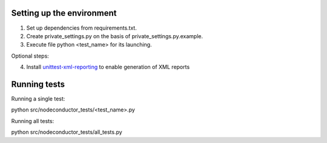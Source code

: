 Setting up the environment
==========================

1. Set up dependencies from requirements.txt.
2. Create private_settings.py on the basis of private_settings.py.example.
3. Execute file python <test_name> for its launching.

Optional steps:

4. Install `unittest-xml-reporting <https://pypi.python.org/pypi/unittest-xml-reporting>`_ to enable generation of XML reports

Running tests
=============

Running a single test:

.. code:: sh
python src/nodeconductor_tests/<test_name>.py
::

Running all tests:

.. code:: sh
python src/nodeconductor_tests/all_tests.py
::
